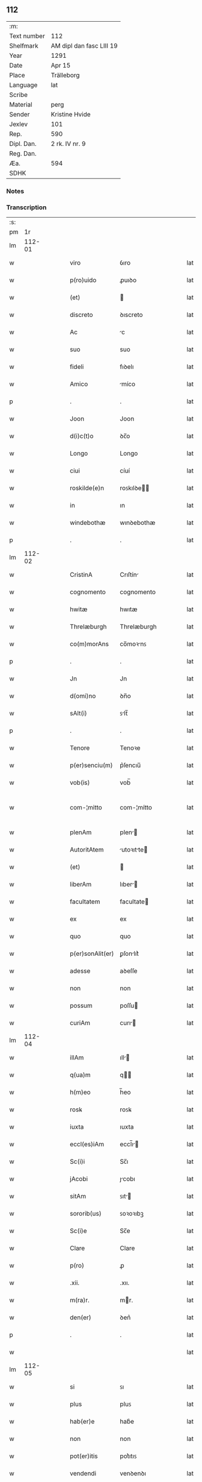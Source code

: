 ** 112
| :m:         |                          |
| Text number | 112                      |
| Shelfmark   | AM dipl dan fasc LIII 19 |
| Year        | 1291                     |
| Date        | Apr 15                   |
| Place       | Trälleborg               |
| Language    | lat                      |
| Scribe      |                          |
| Material    | perg                     |
| Sender      | Kristine Hvide           |
| Jexlev      | 101                      |
| Rep.        | 590                      |
| Dipl. Dan.  | 2 rk. IV nr. 9           |
| Reg. Dan.   |                          |
| Æa.         | 594                      |
| SDHK        |                          |

*** Notes


*** Transcription
| :s: |        |   |   |   |   |                   |               |   |   |   |   |     |   |   |   |               |
| pm  |     1r |   |   |   |   |                   |               |   |   |   |   |     |   |   |   |               |
| lm  | 112-01 |   |   |   |   |                   |               |   |   |   |   |     |   |   |   |               |
| w   |        |   |   |   |   | viro              | ỽıro          |   |   |   |   | lat |   |   |   |        112-01 |
| w   |        |   |   |   |   | p(ro)uido         | ꝓuıꝺo         |   |   |   |   | lat |   |   |   |        112-01 |
| w   |        |   |   |   |   | (et)              |              |   |   |   |   | lat |   |   |   |        112-01 |
| w   |        |   |   |   |   | discreto          | ꝺıscreto      |   |   |   |   | lat |   |   |   |        112-01 |
| w   |        |   |   |   |   | Ac                | c            |   |   |   |   | lat |   |   |   |        112-01 |
| w   |        |   |   |   |   | suo               | suo           |   |   |   |   | lat |   |   |   |        112-01 |
| w   |        |   |   |   |   | fideli            | fıꝺelı        |   |   |   |   | lat |   |   |   |        112-01 |
| w   |        |   |   |   |   | Amico             | míco         |   |   |   |   | lat |   |   |   |        112-01 |
| p   |        |   |   |   |   | .                 | .             |   |   |   |   | lat |   |   |   |        112-01 |
| w   |        |   |   |   |   | Joon              | Joon          |   |   |   |   | lat |   |   |   |        112-01 |
| w   |        |   |   |   |   | d(i)c(t)o         | ꝺc̅o           |   |   |   |   | lat |   |   |   |        112-01 |
| w   |        |   |   |   |   | Longo             | Longo         |   |   |   |   | lat |   |   |   |        112-01 |
| w   |        |   |   |   |   | ciui              | cíuí          |   |   |   |   | lat |   |   |   |        112-01 |
| w   |        |   |   |   |   | roskilde(e)n      | roꜱkılꝺe̅     |   |   |   |   | lat |   |   |   |        112-01 |
| w   |        |   |   |   |   | in                | ın            |   |   |   |   | lat |   |   |   |        112-01 |
| w   |        |   |   |   |   | windebothæ        | wınꝺebothæ    |   |   |   |   | lat |   |   |   |        112-01 |
| p   |        |   |   |   |   | .                 | .             |   |   |   |   | lat |   |   |   |        112-01 |
| lm  | 112-02 |   |   |   |   |                   |               |   |   |   |   |     |   |   |   |               |
| w   |        |   |   |   |   | CristinA          | Crıſtín      |   |   |   |   | lat |   |   |   |        112-02 |
| w   |        |   |   |   |   | cognomento        | cognomento    |   |   |   |   | lat |   |   |   |        112-02 |
| w   |        |   |   |   |   | hwitæ             | hwıtæ         |   |   |   |   | lat |   |   |   |        112-02 |
| w   |        |   |   |   |   | Threlæburgh       | Threlæburgh   |   |   |   |   | lat |   |   |   |        112-02 |
| w   |        |   |   |   |   | co(m)morAns       | co̅moꝛnꜱ      |   |   |   |   | lat |   |   |   |        112-02 |
| p   |        |   |   |   |   | .                 | .             |   |   |   |   | lat |   |   |   |        112-02 |
| w   |        |   |   |   |   | Jn                | Jn            |   |   |   |   | lat |   |   |   |        112-02 |
| w   |        |   |   |   |   | d(omi)no          | ꝺn̅o           |   |   |   |   | lat |   |   |   |        112-02 |
| w   |        |   |   |   |   | sAlt(i)           | ꜱlt̅          |   |   |   |   | lat |   |   |   |        112-02 |
| p   |        |   |   |   |   | .                 | .             |   |   |   |   | lat |   |   |   |        112-02 |
| w   |        |   |   |   |   | Tenore            | Tenoꝛe        |   |   |   |   | lat |   |   |   |        112-02 |
| w   |        |   |   |   |   | p(er)senciu(m)    | p͛ſencıu̅       |   |   |   |   | lat |   |   |   |        112-02 |
| w   |        |   |   |   |   | vob(is)           | vob̅           |   |   |   |   | lat |   |   |   |        112-02 |
| w   |        |   |   |   |   | com-¦mitto        | com-¦mítto    |   |   |   |   | lat |   |   |   | 112-02—112-03 |
| w   |        |   |   |   |   | plenAm            | plen        |   |   |   |   | lat |   |   |   |        112-03 |
| w   |        |   |   |   |   | AutoritAtem       | utoꝛıtte   |   |   |   |   | lat |   |   |   |        112-03 |
| w   |        |   |   |   |   | (et)              |              |   |   |   |   | lat |   |   |   |        112-03 |
| w   |        |   |   |   |   | liberAm           | lıber       |   |   |   |   | lat |   |   |   |        112-03 |
| w   |        |   |   |   |   | facultatem        | facultate    |   |   |   |   | lat |   |   |   |        112-03 |
| w   |        |   |   |   |   | ex                | ex            |   |   |   |   | lat |   |   |   |        112-03 |
| w   |        |   |   |   |   | quo               | quo           |   |   |   |   | lat |   |   |   |        112-03 |
| w   |        |   |   |   |   | p(er)sonAlit(er)  | ꝑſonlıt͛      |   |   |   |   | lat |   |   |   |        112-03 |
| w   |        |   |   |   |   | adesse            | aꝺeſſe        |   |   |   |   | lat |   |   |   |        112-03 |
| w   |        |   |   |   |   | non               | non           |   |   |   |   | lat |   |   |   |        112-03 |
| w   |        |   |   |   |   | possum            | poſſu        |   |   |   |   | lat |   |   |   |        112-03 |
| w   |        |   |   |   |   | curiAm            | curı        |   |   |   |   | lat |   |   |   |        112-03 |
| lm  | 112-04 |   |   |   |   |                   |               |   |   |   |   |     |   |   |   |               |
| w   |        |   |   |   |   | illAm             | ıll         |   |   |   |   | lat |   |   |   |        112-04 |
| w   |        |   |   |   |   | q(ua)m            | q           |   |   |   |   | lat |   |   |   |        112-04 |
| w   |        |   |   |   |   | h(m)eo            | h̅eo           |   |   |   |   | lat |   |   |   |        112-04 |
| w   |        |   |   |   |   | rosꝃ              | roꜱꝃ          |   |   |   |   | lat |   |   |   |        112-04 |
| w   |        |   |   |   |   | iuxta             | ıuxta         |   |   |   |   | lat |   |   |   |        112-04 |
| w   |        |   |   |   |   | eccl(es)iAm       | eccl̅ı       |   |   |   |   | lat |   |   |   |        112-04 |
| w   |        |   |   |   |   | Sc(i)i            | Sc̅ı           |   |   |   |   | lat |   |   |   |        112-04 |
| w   |        |   |   |   |   | jAcobi            | ȷcobı        |   |   |   |   | lat |   |   |   |        112-04 |
| w   |        |   |   |   |   | sitAm             | ꜱıt         |   |   |   |   | lat |   |   |   |        112-04 |
| w   |        |   |   |   |   | sororib(us)       | ꜱoꝛoꝛıbꝫ      |   |   |   |   | lat |   |   |   |        112-04 |
| w   |        |   |   |   |   | Sc(i)e            | Sc̅e           |   |   |   |   | lat |   |   |   |        112-04 |
| w   |        |   |   |   |   | Clare             | Clare         |   |   |   |   | lat |   |   |   |        112-04 |
| w   |        |   |   |   |   | p(ro)             | ꝓ             |   |   |   |   | lat |   |   |   |        112-04 |
| w   |        |   |   |   |   | .xii.             | .xıı.         |   |   |   |   | lat |   |   |   |        112-04 |
| w   |        |   |   |   |   | m(ra)r.           | mr.          |   |   |   |   | lat |   |   |   |        112-04 |
| w   |        |   |   |   |   | den(er)           | ꝺen͛           |   |   |   |   | lat |   |   |   |        112-04 |
| p   |        |   |   |   |   | .                 | .             |   |   |   |   | lat |   |   |   |        112-04 |
| w   |        |   |   |   |   |                   |               |   |   |   |   | lat |   |   |   |        112-04 |
| lm  | 112-05 |   |   |   |   |                   |               |   |   |   |   |     |   |   |   |               |
| w   |        |   |   |   |   | si                | ꜱı            |   |   |   |   | lat |   |   |   |        112-05 |
| w   |        |   |   |   |   | plus              | pluꜱ          |   |   |   |   | lat |   |   |   |        112-05 |
| w   |        |   |   |   |   | hab(er)e          | hab͛e          |   |   |   |   | lat |   |   |   |        112-05 |
| w   |        |   |   |   |   | non               | non           |   |   |   |   | lat |   |   |   |        112-05 |
| w   |        |   |   |   |   | pot(er)itis       | pot͛ıtıꜱ       |   |   |   |   | lat |   |   |   |        112-05 |
| w   |        |   |   |   |   | vendendi          | venꝺenꝺı      |   |   |   |   | lat |   |   |   |        112-05 |
| w   |        |   |   |   |   | scotAndi          | ꜱcotnꝺı      |   |   |   |   | lat |   |   |   |        112-05 |
| w   |        |   |   |   |   | (et)              |              |   |   |   |   | lat |   |   |   |        112-05 |
| w   |        |   |   |   |   | A                 |              |   |   |   |   | lat |   |   |   |        112-05 |
| w   |        |   |   |   |   | me                | me            |   |   |   |   | lat |   |   |   |        112-05 |
| w   |        |   |   |   |   | legitime          | legıtíme      |   |   |   |   | lat |   |   |   |        112-05 |
| w   |        |   |   |   |   | AlienAndi         | lıenndı     |   |   |   |   | lat |   |   |   |        112-05 |
| p   |        |   |   |   |   | /                 | /             |   |   |   |   | lat |   |   |   |        112-05 |
| w   |        |   |   |   |   | tali              | talı          |   |   |   |   | lat |   |   |   |        112-05 |
| w   |        |   |   |   |   | condic(i)one      | conꝺıc̅one     |   |   |   |   | lat |   |   |   |        112-05 |
| w   |        |   |   |   |   | int(er)-¦ueniente | ınt͛-¦ueníente |   |   |   |   | lat |   |   |   | 112-05—112-06 |
| w   |        |   |   |   |   | vt                | vt            |   |   |   |   | lat |   |   |   |        112-06 |
| w   |        |   |   |   |   | m(i)              | m            |   |   |   |   | lat |   |   |   |        112-06 |
| w   |        |   |   |   |   | d(i)c(t)e         | ꝺc̅e           |   |   |   |   | lat |   |   |   |        112-06 |
| w   |        |   |   |   |   | sorores           | ſoꝛoꝛeꜱ       |   |   |   |   | lat |   |   |   |        112-06 |
| w   |        |   |   |   |   | denarios          | ꝺenarıos      |   |   |   |   | lat |   |   |   |        112-06 |
| w   |        |   |   |   |   | illos             | ıllos         |   |   |   |   | lat |   |   |   |        112-06 |
| w   |        |   |   |   |   | p(er)soluant      | ꝑſoluant      |   |   |   |   | lat |   |   |   |        112-06 |
| w   |        |   |   |   |   | in                | ın            |   |   |   |   | lat |   |   |   |        112-06 |
| w   |        |   |   |   |   | st(er)lingis      | ﬅ͛lıngıs       |   |   |   |   | lat |   |   |   |        112-06 |
| w   |        |   |   |   |   | q(ra)ntu(m)       | qntu̅         |   |   |   |   | lat |   |   |   |        112-06 |
| w   |        |   |   |   |   | vale(er)          | vale͛          |   |   |   |   | lat |   |   |   |        112-06 |
| w   |        |   |   |   |   | possunt           | poſſunt       |   |   |   |   | lat |   |   |   |        112-06 |
| w   |        |   |   |   |   | scota-¦tione      | ꜱcota-¦tıone  |   |   |   |   | lat |   |   |   | 112-06—112-07 |
| w   |        |   |   |   |   | factA             | fact         |   |   |   |   | lat |   |   |   |        112-07 |
| w   |        |   |   |   |   | (et)              |              |   |   |   |   | lat |   |   |   |        112-07 |
| w   |        |   |   |   |   | Apud              | puꝺ          |   |   |   |   | lat |   |   |   |        112-07 |
| w   |        |   |   |   |   | se                | ꜱe            |   |   |   |   | lat |   |   |   |        112-07 |
| w   |        |   |   |   |   | reseruent         | reſeruent     |   |   |   |   | lat |   |   |   |        112-07 |
| w   |        |   |   |   |   | donec             | ꝺonec         |   |   |   |   | lat |   |   |   |        112-07 |
| w   |        |   |   |   |   | eos               | eoꜱ           |   |   |   |   | lat |   |   |   |        112-07 |
| w   |        |   |   |   |   | m(i)              | m            |   |   |   |   | lat |   |   |   |        112-07 |
| w   |        |   |   |   |   | possint           | poſſínt       |   |   |   |   | lat |   |   |   |        112-07 |
| w   |        |   |   |   |   | mitt(er)e         | mıtt͛e         |   |   |   |   | lat |   |   |   |        112-07 |
| w   |        |   |   |   |   | p(er)             | ꝑ             |   |   |   |   | lat |   |   |   |        112-07 |
| w   |        |   |   |   |   | Alique(m)         | lıque̅        |   |   |   |   | lat |   |   |   |        112-07 |
| w   |        |   |   |   |   | c(er)tum          | c͛tu          |   |   |   |   | lat |   |   |   |        112-07 |
| w   |        |   |   |   |   | (et)              |              |   |   |   |   | lat |   |   |   |        112-07 |
| w   |        |   |   |   |   | securu(m)         | securu̅        |   |   |   |   | lat |   |   |   |        112-07 |
| lm  | 112-08 |   |   |   |   |                   |               |   |   |   |   |     |   |   |   |               |
| w   |        |   |   |   |   | nuntiu(m)         | nuntıu̅        |   |   |   |   | lat |   |   |   |        112-08 |
| w   |        |   |   |   |   | in                | ín            |   |   |   |   | lat |   |   |   |        112-08 |
| w   |        |   |   |   |   | scAniAm           | ꜱcní       |   |   |   |   | lat |   |   |   |        112-08 |
| w   |        |   |   |   |   | t(ra)nsituru(m)   | tnſıturu̅     |   |   |   |   | lat |   |   |   |        112-08 |
| p   |        |   |   |   |   | .                 | .             |   |   |   |   | lat |   |   |   |        112-08 |
| w   |        |   |   |   |   | Et                | t            |   |   |   |   | lat |   |   |   |        112-08 |
| w   |        |   |   |   |   | vt                | vt            |   |   |   |   | lat |   |   |   |        112-08 |
| w   |        |   |   |   |   | hec               | hec           |   |   |   |   | lat |   |   |   |        112-08 |
| w   |        |   |   |   |   | co(m)missio       | co̅míſſıo      |   |   |   |   | lat |   |   |   |        112-08 |
| w   |        |   |   |   |   | vob(is)           | vob̅           |   |   |   |   | lat |   |   |   |        112-08 |
| w   |        |   |   |   |   | facta             | faa          |   |   |   |   | lat |   |   |   |        112-08 |
| w   |        |   |   |   |   | (et)              |              |   |   |   |   | lat |   |   |   |        112-08 |
| w   |        |   |   |   |   | talis             | talıs         |   |   |   |   | lat |   |   |   |        112-08 |
| w   |        |   |   |   |   | venditio          | venꝺıtıo      |   |   |   |   | lat |   |   |   |        112-08 |
| p   |        |   |   |   |   | .                 | .             |   |   |   |   | lat |   |   |   |        112-08 |
| w   |        |   |   |   |   | scotAtio          | ꜱcottıo      |   |   |   |   | lat |   |   |   |        112-08 |
| lm  | 112-09 |   |   |   |   |                   |               |   |   |   |   |     |   |   |   |               |
| w   |        |   |   |   |   | seu               | ꜱeu           |   |   |   |   | lat |   |   |   |        112-09 |
| w   |        |   |   |   |   | AlienAtio         | lıentıo     |   |   |   |   | lat |   |   |   |        112-09 |
| w   |        |   |   |   |   | Apud              | puꝺ          |   |   |   |   | lat |   |   |   |        112-09 |
| w   |        |   |   |   |   | me                | me            |   |   |   |   | lat |   |   |   |        112-09 |
| w   |        |   |   |   |   | sit               | ꜱıt           |   |   |   |   | lat |   |   |   |        112-09 |
| w   |        |   |   |   |   | rAtA              | rt          |   |   |   |   | lat |   |   |   |        112-09 |
| w   |        |   |   |   |   | (et)              |              |   |   |   |   | lat |   |   |   |        112-09 |
| w   |        |   |   |   |   | grata             | grt         |   |   |   |   | lat |   |   |   |        112-09 |
| w   |        |   |   |   |   | (et)              |              |   |   |   |   | lat |   |   |   |        112-09 |
| w   |        |   |   |   |   | in                | ín            |   |   |   |   | lat |   |   |   |        112-09 |
| w   |        |   |   |   |   | p(er)petuu(m)     | ꝑpetuu̅        |   |   |   |   | lat |   |   |   |        112-09 |
| w   |        |   |   |   |   | valiturA          | valıtur      |   |   |   |   | lat |   |   |   |        112-09 |
| w   |        |   |   |   |   | p(er)sentes       | p͛ſentes       |   |   |   |   | lat |   |   |   |        112-09 |
| w   |        |   |   |   |   | litt(er)as        | lıtt͛aꜱ        |   |   |   |   | lat |   |   |   |        112-09 |
| w   |        |   |   |   |   | sigillis          | ſıgıllıꜱ      |   |   |   |   | lat |   |   |   |        112-09 |
| lm  | 112-10 |   |   |   |   |                   |               |   |   |   |   |     |   |   |   |               |
| w   |        |   |   |   |   | discretor(um)     | ꝺıſcretoꝝ     |   |   |   |   | lat |   |   |   |        112-10 |
| w   |        |   |   |   |   | viror(um)         | víroꝝ         |   |   |   |   | lat |   |   |   |        112-10 |
| w   |        |   |   |   |   | D(e)ni            | Dn̅ı           |   |   |   |   | lat |   |   |   |        112-10 |
| w   |        |   |   |   |   | hAquini           | hquıní       |   |   |   |   | lat |   |   |   |        112-10 |
| w   |        |   |   |   |   | plebAni           | plebnı       |   |   |   |   | lat |   |   |   |        112-10 |
| w   |        |   |   |   |   | eccl(es)ie        | eccl̅ıe        |   |   |   |   | lat |   |   |   |        112-10 |
| p   |        |   |   |   |   | /                 | /             |   |   |   |   | lat |   |   |   |        112-10 |
| w   |        |   |   |   |   | Joh(ann)is        | Joh̅ıs         |   |   |   |   | lat |   |   |   |        112-10 |
| w   |        |   |   |   |   | byorn             | bẏoꝛn         |   |   |   |   | lat |   |   |   |        112-10 |
| w   |        |   |   |   |   | s(un)             | ẜ             |   |   |   |   | lat |   |   |   |        112-10 |
| w   |        |   |   |   |   | quonda(m)         | quonꝺa̅        |   |   |   |   | lat |   |   |   |        112-10 |
| w   |        |   |   |   |   | aduocati          | aꝺuocatı      |   |   |   |   | lat |   |   |   |        112-10 |
| w   |        |   |   |   |   | threlleb(m)       | threlleb̅      |   |   |   |   | lat |   |   |   |        112-10 |
| lm  | 112-11 |   |   |   |   |                   |               |   |   |   |   |     |   |   |   |               |
| w   |        |   |   |   |   | (et)              |              |   |   |   |   | lat |   |   |   |        112-11 |
| w   |        |   |   |   |   | gardiAni          | garꝺıní      |   |   |   |   | lat |   |   |   |        112-11 |
| w   |        |   |   |   |   | fr(m)m            | fr̅           |   |   |   |   | lat |   |   |   |        112-11 |
| w   |        |   |   |   |   | minor(um)         | ínoꝝ         |   |   |   |   | lat |   |   |   |        112-11 |
| w   |        |   |   |   |   | ibidem            | ıbıꝺe        |   |   |   |   | lat |   |   |   |        112-11 |
| w   |        |   |   |   |   | feci              | fecí          |   |   |   |   | lat |   |   |   |        112-11 |
| w   |        |   |   |   |   | ad                | aꝺ            |   |   |   |   | lat |   |   |   |        112-11 |
| w   |        |   |   |   |   | excludendam       | excluꝺenꝺa   |   |   |   |   | lat |   |   |   |        112-11 |
| w   |        |   |   |   |   | cui(us)lib(us)    | cuıꝰlıbꝫ      |   |   |   |   | lat |   |   |   |        112-11 |
| w   |        |   |   |   |   | calu(m)pnie       | calu̅pnıe      |   |   |   |   | lat |   |   |   |        112-11 |
| w   |        |   |   |   |   | mAt(er)iAm        | mt͛ım        |   |   |   |   | lat |   |   |   |        112-11 |
| w   |        |   |   |   |   | roborari          | roboꝛarı      |   |   |   |   | lat |   |   |   |        112-11 |
| p   |        |   |   |   |   | .                 | .             |   |   |   |   | lat |   |   |   |        112-11 |
| lm  | 112-12 |   |   |   |   |                   |               |   |   |   |   |     |   |   |   |               |
| w   |        |   |   |   |   | Dat(um)           | Dat̅           |   |   |   |   | lat |   |   |   |        112-12 |
| w   |        |   |   |   |   | Threlleb(m)       | ᴛhrelleb̅      |   |   |   |   | lat |   |   |   |        112-12 |
| w   |        |   |   |   |   | Anno              | Anno          |   |   |   |   | lat |   |   |   |        112-12 |
| w   |        |   |   |   |   | d(omi)ni          | ꝺn̅ı           |   |   |   |   | lat |   |   |   |        112-12 |
| w   |        |   |   |   |   | m(o).             | ͦ.            |   |   |   |   | lat |   |   |   |        112-12 |
| w   |        |   |   |   |   | cc(o).            | ccͦ.           |   |   |   |   | lat |   |   |   |        112-12 |
| w   |        |   |   |   |   | nonAgesimo        | nongeſımo    |   |   |   |   | lat |   |   |   |        112-12 |
| w   |        |   |   |   |   | p(i)mo            | pmo          |   |   |   |   | lat |   |   |   |        112-12 |
| p   |        |   |   |   |   | .                 | .             |   |   |   |   | lat |   |   |   |        112-12 |
| w   |        |   |   |   |   | jn                | ȷn            |   |   |   |   | lat |   |   |   |        112-12 |
| w   |        |   |   |   |   | d(e)nicA          | ꝺn̅ıc         |   |   |   |   | lat |   |   |   |        112-12 |
| w   |        |   |   |   |   | pAlmArum          | plmru      |   |   |   |   | lat |   |   |   |        112-12 |
| p   |        |   |   |   |   | .                 | .             |   |   |   |   | lat |   |   |   |        112-12 |
| :e: |        |   |   |   |   |                   |               |   |   |   |   |     |   |   |   |               |
